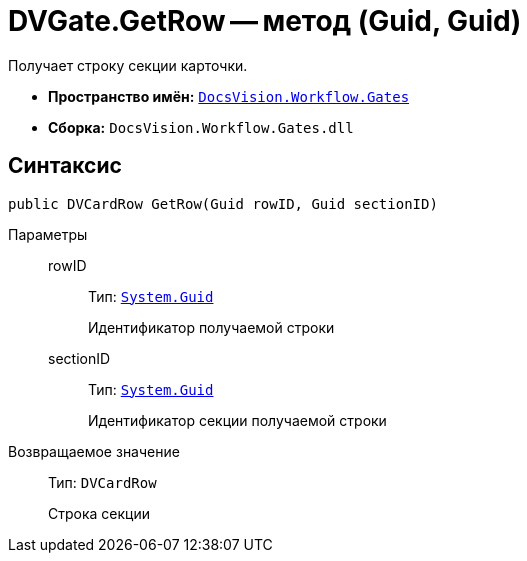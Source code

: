 = DVGate.GetRow -- метод (Guid, Guid)

Получает строку секции карточки.

* *Пространство имён:* `xref:api/DocsVision/Workflow/Gates/Gates_NS.adoc[DocsVision.Workflow.Gates]`
* *Сборка:* `DocsVision.Workflow.Gates.dll`

== Синтаксис

[source,csharp]
----
public DVCardRow GetRow(Guid rowID, Guid sectionID)
----

Параметры::
rowID:::
Тип: `http://msdn.microsoft.com/ru-ru/library/system.guid.aspx[System.Guid]`
+
Идентификатор получаемой строки

sectionID:::
Тип: `http://msdn.microsoft.com/ru-ru/library/system.guid.aspx[System.Guid]`
+
Идентификатор секции получаемой строки

Возвращаемое значение::
Тип: `DVCardRow`
+
Строка секции
